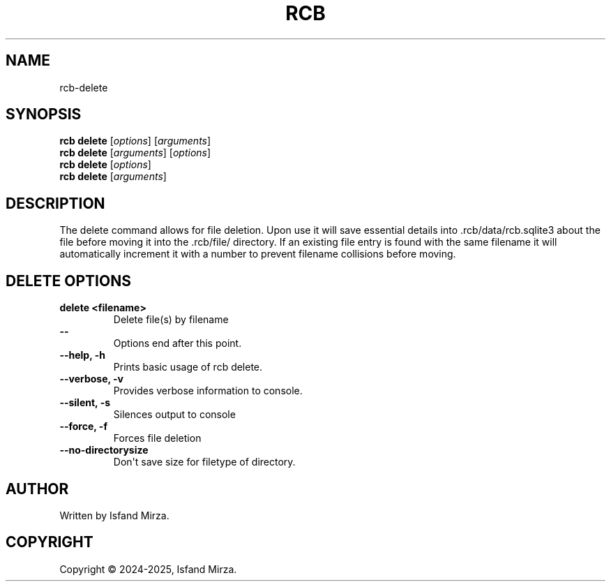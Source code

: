 .nh
.TH RCB 1 "0.11.0" RCB "User Manuals"
.SH \fBNAME\fR
rcb-delete
.SH \fBSYNOPSIS\fR
\fBrcb delete\fP [\fIoptions\fP] [\fIarguments\fP]
.br
\fBrcb delete\fP [\fIarguments\fP] [\fIoptions\fP]
.br
\fBrcb delete\fP [\fIoptions\fP]
.br
\fBrcb delete\fP [\fIarguments\fP]
.br
.SH \fBDESCRIPTION\fR
The delete command allows for file deletion. Upon use it will save essential details into .rcb/data/rcb.sqlite3 about the file before moving it into the .rcb/file/ directory. If an existing file entry is found with the same filename it will automatically increment it with a number to prevent filename collisions before moving.
.SH \fBDELETE OPTIONS\fR
.PP
\fBdelete \<filename\>\fP
.br
.RS
Delete file(s) by filename
.RE
.br
\fB--\fP
.br
.RS
Options end after this point.
.RE
.br
\fB--help, -h\fP
.br
.RS
Prints basic usage of rcb delete.
.RE
.br
\fB--verbose, -v\fP
.br
.RS
Provides verbose information to console.
.RE
.br
\fB--silent, -s\fP
.br
.RS
Silences output to console
.RE
.br
\fB--force, -f\fP
.br
.RS
Forces file deletion
.RE
.br
\fB--no-directorysize\fP
.br
.RS
Don\(aqt save size for filetype of directory.
.RE
.br
.SH AUTHOR
Written by Isfand Mirza.
.SH COPYRIGHT
Copyright © 2024-2025, Isfand Mirza.
